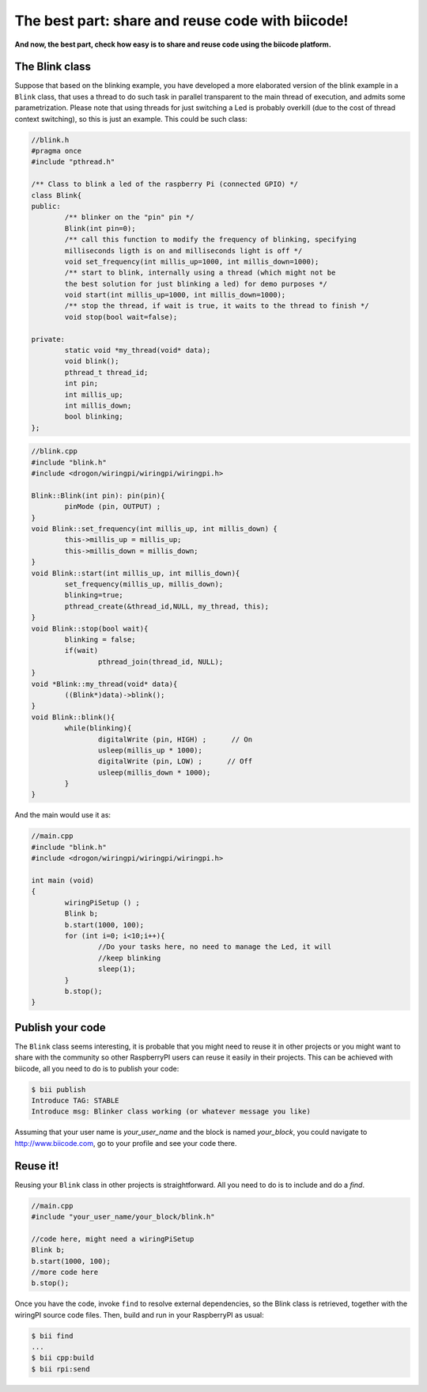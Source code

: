 The best part: share and reuse code with biicode!
====================================================
**And now, the best part, check how easy is to share and reuse code using the biicode platform.**

The Blink class
-----------------

Suppose that based on the blinking example, you have developed a more elaborated version of the blink example in a ``Blink`` class, that uses a thread to do such task in parallel transparent to the main thread of execution, and admits some parametrization. Please note that using threads for just switching a Led is probably overkill (due to the cost of thread context switching), so this is just an example.
This could be such class:

.. code-block:: cpp
	
	//blink.h
	#pragma once
	#include "pthread.h"

	/** Class to blink a led of the raspberry Pi (connected GPIO) */
	class Blink{
	public:
		/** blinker on the "pin" pin */
		Blink(int pin=0);
		/** call this function to modify the frequency of blinking, specifying
		milliseconds ligth is on and milliseconds light is off */
		void set_frequency(int millis_up=1000, int millis_down=1000);
		/** start to blink, internally using a thread (which might not be 
		the best solution for just blinking a led) for demo purposes */
		void start(int millis_up=1000, int millis_down=1000);
		/** stop the thread, if wait is true, it waits to the thread to finish */
		void stop(bool wait=false);

	private:
		static void *my_thread(void* data);
		void blink();
		pthread_t thread_id;
		int pin;
		int millis_up;
		int millis_down;
		bool blinking;
	};

.. code-block:: cpp
	
	//blink.cpp
	#include "blink.h"
	#include <drogon/wiringpi/wiringpi/wiringpi.h>

	Blink::Blink(int pin): pin(pin){
		pinMode (pin, OUTPUT) ;
	}
	void Blink::set_frequency(int millis_up, int millis_down) {
		this->millis_up = millis_up;
		this->millis_down = millis_down;
	}
	void Blink::start(int millis_up, int millis_down){
		set_frequency(millis_up, millis_down);
		blinking=true;
		pthread_create(&thread_id,NULL, my_thread, this);
	}
	void Blink::stop(bool wait){
		blinking = false;
		if(wait)
			pthread_join(thread_id, NULL);
	}
	void *Blink::my_thread(void* data){
		((Blink*)data)->blink();
	}
	void Blink::blink(){
		while(blinking){
			digitalWrite (pin, HIGH) ;      // On
			usleep(millis_up * 1000);
			digitalWrite (pin, LOW) ;      // Off
			usleep(millis_down * 1000);
		}
	}
	
And the main would use it as:

.. code-block:: cpp
	
	//main.cpp
	#include "blink.h"
	#include <drogon/wiringpi/wiringpi/wiringpi.h>
	
	int main (void)
	{
		wiringPiSetup () ;
		Blink b;
		b.start(1000, 100);
		for (int i=0; i<10;i++){
			//Do your tasks here, no need to manage the Led, it will
			//keep blinking
			sleep(1); 
		}
		b.stop();
	}

Publish your code
------------------------
The ``Blink`` class seems interesting, it is probable that you might need to reuse it in other projects or you might want to share with the community so other RaspberryPI users can reuse it easily in their projects.
This can be achieved with biicode, all you need to do is to publish your code:

.. code-block:: bash

	$ bii publish
	Introduce TAG: STABLE
	Introduce msg: Blinker class working (or whatever message you like)

Assuming that your user name is *your_user_name* and the block is named *your_block*, you could navigate to http://www.biicode.com, go to your profile and see your code there.

Reuse it!
------------------------

Reusing your ``Blink`` class in other projects is straightforward. All you need to do is to include and do a *find*. 

.. code-block:: cpp
	
	//main.cpp
	#include "your_user_name/your_block/blink.h"
	
	//code here, might need a wiringPiSetup	
	Blink b;
	b.start(1000, 100);
	//more code here
	b.stop();
	
Once you have the code, invoke ``find`` to resolve external dependencies, so the Blink class is retrieved, together with the wiringPI source code files. Then, build and run in your RaspberryPI as usual:

.. code-block:: bash

	$ bii find
	...
	$ bii cpp:build
	$ bii rpi:send

